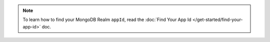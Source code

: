 .. note::

   To learn how to find your MongoDB Realm ``appId``, read the :doc:`Find
   Your App Id </get-started/find-your-app-id>` doc.
